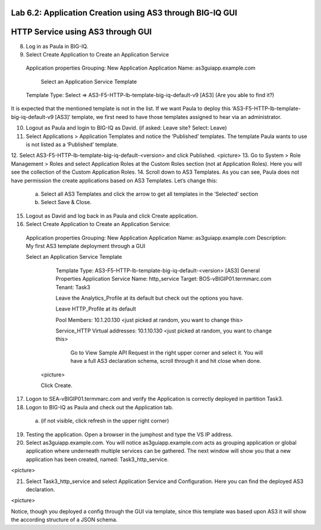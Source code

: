 Lab 6.2: Application Creation using AS3 through BIG-IQ GUI
----------------------------------------------------------

HTTP Service using AS3 through GUI
----------------------------------

8.	Log in as Paula in BIG-IQ.
9.	Select Create Application to Create an Application Service
      Application properties
      Grouping: New Application
      Application Name: as3guiapp.example.com
  
	    Select an Application Service Template
      Template Type: Select => AS3-F5-HTTP-lb-template-big-iq-default-v9 [AS3] (Are you able to find it?)
  
It is expected that the mentioned template is not in the list. If we want Paula to deploy this ‘AS3-F5-HTTP-lb-template-big-iq-default-v9 [AS3]’ template, we first need to have those templates assigned to hear via an administrator. 

10.	Logout as Paula and login to BIG-IQ as David. (if asked: Leave site? Select: Leave)
11.	Select Applications > Application Templates and notice the ‘Published’ templates. The template Paula wants to use is not listed as a ‘Published’ template.
12.	Select AS3-F5-HTTP-lb-template-big-iq-default-<version> and click Published.
<picture>
13.	Go to System > Role Management > Roles and select Application Roles at the Custom Roles section (not at Application Roles). Here you will see the collection of the Custom Application Roles. 
14.	Scroll down to AS3 Templates. As you can see, Paula does not have permission the create applications based on AS3 Templates. Let’s change this:
      a.	Select all AS3 Templates and click the arrow to get all templates in the ‘Selected’ section
      b.	Select Save & Close.

15.	Logout as David and log back in as Paula and click Create application.
16.	Select Create Application to Create an Application Service:

      Application properties
      Grouping: New Application
      Application Name: as3guiapp.example.com
      Description: My first AS3 template deployment through a GUI
	
      Select an Application Service Template
	    Template Type: AS3-F5-HTTP-lb-template-big-iq-default-<version> [AS3]
	    General Properties
	    Application Service Name: http_service
	    Target: BOS-vBIGIP01.termmarc.com
	    Tenant: Task3

	    Leave the Analytics_Profile at its default but check out the options you have.
  
	    Leave HTTP_Profile at its default
	    
	    Pool
	    Members: 10.1.20.130 <just picked at random, you want to change this>  
  
	    Service_HTTP
	    Virtual addresses: 10.1.10.130 <just picked at random, you want to change this>  
      
		Go to View Sample API Request in the right upper corner and select it. You will have a full AS3 declaration 			schema, scroll through it and hit close when done.
	
	<picture>
	
    	Click Create.
  
17.	Logon to SEA-vBIGIP01.termmarc.com and verify the Application is correctly deployed in partition Task3.
18.	Logon to BIG-IQ as Paula and check out the Application tab. 
    a.	(if not visible, click refresh in the upper right corner)

19.	Testing the application. Open a browser in the jumphost and type the VS IP address.

20.	Select as3guiapp.example.com. You will notice as3guiapp.example.com acts as grouping application or global application where underneath multiple services can be gathered.  The next window will show you that a new application has been created, named: Task3_http_service.

<picture>

21.	Select Task3_http_service and select Application Service and Configuration. Here you can find the deployed AS3 declaration.

<picture>

Notice, though you deployed a config through the GUI via template, since this template was based upon AS3 it will show the according structure of a JSON schema.
